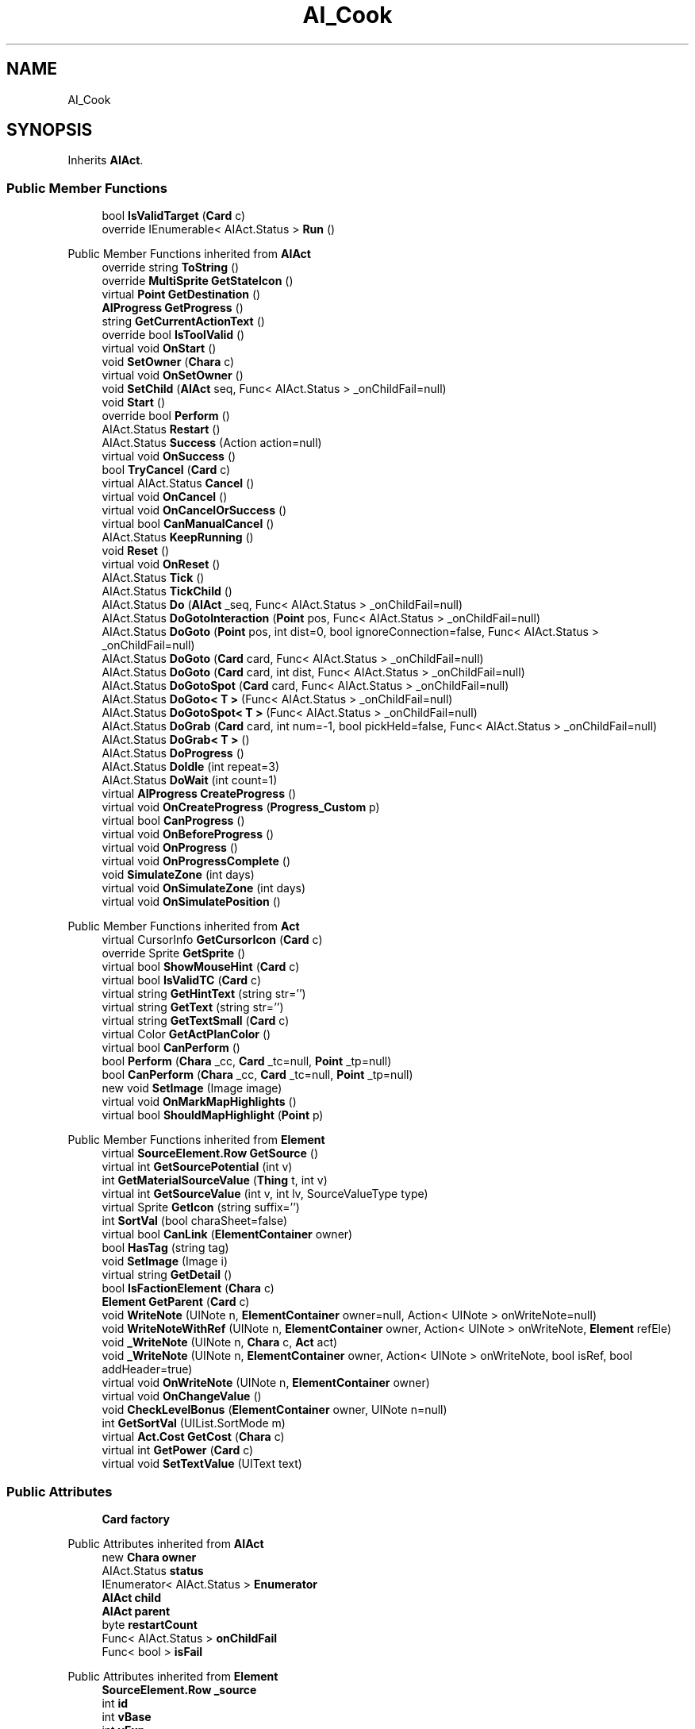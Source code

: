 .TH "AI_Cook" 3 "Elin Modding Docs Doc" \" -*- nroff -*-
.ad l
.nh
.SH NAME
AI_Cook
.SH SYNOPSIS
.br
.PP
.PP
Inherits \fBAIAct\fP\&.
.SS "Public Member Functions"

.in +1c
.ti -1c
.RI "bool \fBIsValidTarget\fP (\fBCard\fP c)"
.br
.ti -1c
.RI "override IEnumerable< AIAct\&.Status > \fBRun\fP ()"
.br
.in -1c

Public Member Functions inherited from \fBAIAct\fP
.in +1c
.ti -1c
.RI "override string \fBToString\fP ()"
.br
.ti -1c
.RI "override \fBMultiSprite\fP \fBGetStateIcon\fP ()"
.br
.ti -1c
.RI "virtual \fBPoint\fP \fBGetDestination\fP ()"
.br
.ti -1c
.RI "\fBAIProgress\fP \fBGetProgress\fP ()"
.br
.ti -1c
.RI "string \fBGetCurrentActionText\fP ()"
.br
.ti -1c
.RI "override bool \fBIsToolValid\fP ()"
.br
.ti -1c
.RI "virtual void \fBOnStart\fP ()"
.br
.ti -1c
.RI "void \fBSetOwner\fP (\fBChara\fP c)"
.br
.ti -1c
.RI "virtual void \fBOnSetOwner\fP ()"
.br
.ti -1c
.RI "void \fBSetChild\fP (\fBAIAct\fP seq, Func< AIAct\&.Status > _onChildFail=null)"
.br
.ti -1c
.RI "void \fBStart\fP ()"
.br
.ti -1c
.RI "override bool \fBPerform\fP ()"
.br
.ti -1c
.RI "AIAct\&.Status \fBRestart\fP ()"
.br
.ti -1c
.RI "AIAct\&.Status \fBSuccess\fP (Action action=null)"
.br
.ti -1c
.RI "virtual void \fBOnSuccess\fP ()"
.br
.ti -1c
.RI "bool \fBTryCancel\fP (\fBCard\fP c)"
.br
.ti -1c
.RI "virtual AIAct\&.Status \fBCancel\fP ()"
.br
.ti -1c
.RI "virtual void \fBOnCancel\fP ()"
.br
.ti -1c
.RI "virtual void \fBOnCancelOrSuccess\fP ()"
.br
.ti -1c
.RI "virtual bool \fBCanManualCancel\fP ()"
.br
.ti -1c
.RI "AIAct\&.Status \fBKeepRunning\fP ()"
.br
.ti -1c
.RI "void \fBReset\fP ()"
.br
.ti -1c
.RI "virtual void \fBOnReset\fP ()"
.br
.ti -1c
.RI "AIAct\&.Status \fBTick\fP ()"
.br
.ti -1c
.RI "AIAct\&.Status \fBTickChild\fP ()"
.br
.ti -1c
.RI "AIAct\&.Status \fBDo\fP (\fBAIAct\fP _seq, Func< AIAct\&.Status > _onChildFail=null)"
.br
.ti -1c
.RI "AIAct\&.Status \fBDoGotoInteraction\fP (\fBPoint\fP pos, Func< AIAct\&.Status > _onChildFail=null)"
.br
.ti -1c
.RI "AIAct\&.Status \fBDoGoto\fP (\fBPoint\fP pos, int dist=0, bool ignoreConnection=false, Func< AIAct\&.Status > _onChildFail=null)"
.br
.ti -1c
.RI "AIAct\&.Status \fBDoGoto\fP (\fBCard\fP card, Func< AIAct\&.Status > _onChildFail=null)"
.br
.ti -1c
.RI "AIAct\&.Status \fBDoGoto\fP (\fBCard\fP card, int dist, Func< AIAct\&.Status > _onChildFail=null)"
.br
.ti -1c
.RI "AIAct\&.Status \fBDoGotoSpot\fP (\fBCard\fP card, Func< AIAct\&.Status > _onChildFail=null)"
.br
.ti -1c
.RI "AIAct\&.Status \fBDoGoto< T >\fP (Func< AIAct\&.Status > _onChildFail=null)"
.br
.ti -1c
.RI "AIAct\&.Status \fBDoGotoSpot< T >\fP (Func< AIAct\&.Status > _onChildFail=null)"
.br
.ti -1c
.RI "AIAct\&.Status \fBDoGrab\fP (\fBCard\fP card, int num=\-1, bool pickHeld=false, Func< AIAct\&.Status > _onChildFail=null)"
.br
.ti -1c
.RI "AIAct\&.Status \fBDoGrab< T >\fP ()"
.br
.ti -1c
.RI "AIAct\&.Status \fBDoProgress\fP ()"
.br
.ti -1c
.RI "AIAct\&.Status \fBDoIdle\fP (int repeat=3)"
.br
.ti -1c
.RI "AIAct\&.Status \fBDoWait\fP (int count=1)"
.br
.ti -1c
.RI "virtual \fBAIProgress\fP \fBCreateProgress\fP ()"
.br
.ti -1c
.RI "virtual void \fBOnCreateProgress\fP (\fBProgress_Custom\fP p)"
.br
.ti -1c
.RI "virtual bool \fBCanProgress\fP ()"
.br
.ti -1c
.RI "virtual void \fBOnBeforeProgress\fP ()"
.br
.ti -1c
.RI "virtual void \fBOnProgress\fP ()"
.br
.ti -1c
.RI "virtual void \fBOnProgressComplete\fP ()"
.br
.ti -1c
.RI "void \fBSimulateZone\fP (int days)"
.br
.ti -1c
.RI "virtual void \fBOnSimulateZone\fP (int days)"
.br
.ti -1c
.RI "virtual void \fBOnSimulatePosition\fP ()"
.br
.in -1c

Public Member Functions inherited from \fBAct\fP
.in +1c
.ti -1c
.RI "virtual CursorInfo \fBGetCursorIcon\fP (\fBCard\fP c)"
.br
.ti -1c
.RI "override Sprite \fBGetSprite\fP ()"
.br
.ti -1c
.RI "virtual bool \fBShowMouseHint\fP (\fBCard\fP c)"
.br
.ti -1c
.RI "virtual bool \fBIsValidTC\fP (\fBCard\fP c)"
.br
.ti -1c
.RI "virtual string \fBGetHintText\fP (string str='')"
.br
.ti -1c
.RI "virtual string \fBGetText\fP (string str='')"
.br
.ti -1c
.RI "virtual string \fBGetTextSmall\fP (\fBCard\fP c)"
.br
.ti -1c
.RI "virtual Color \fBGetActPlanColor\fP ()"
.br
.ti -1c
.RI "virtual bool \fBCanPerform\fP ()"
.br
.ti -1c
.RI "bool \fBPerform\fP (\fBChara\fP _cc, \fBCard\fP _tc=null, \fBPoint\fP _tp=null)"
.br
.ti -1c
.RI "bool \fBCanPerform\fP (\fBChara\fP _cc, \fBCard\fP _tc=null, \fBPoint\fP _tp=null)"
.br
.ti -1c
.RI "new void \fBSetImage\fP (Image image)"
.br
.ti -1c
.RI "virtual void \fBOnMarkMapHighlights\fP ()"
.br
.ti -1c
.RI "virtual bool \fBShouldMapHighlight\fP (\fBPoint\fP p)"
.br
.in -1c

Public Member Functions inherited from \fBElement\fP
.in +1c
.ti -1c
.RI "virtual \fBSourceElement\&.Row\fP \fBGetSource\fP ()"
.br
.ti -1c
.RI "virtual int \fBGetSourcePotential\fP (int v)"
.br
.ti -1c
.RI "int \fBGetMaterialSourceValue\fP (\fBThing\fP t, int v)"
.br
.ti -1c
.RI "virtual int \fBGetSourceValue\fP (int v, int lv, SourceValueType type)"
.br
.ti -1c
.RI "virtual Sprite \fBGetIcon\fP (string suffix='')"
.br
.ti -1c
.RI "int \fBSortVal\fP (bool charaSheet=false)"
.br
.ti -1c
.RI "virtual bool \fBCanLink\fP (\fBElementContainer\fP owner)"
.br
.ti -1c
.RI "bool \fBHasTag\fP (string tag)"
.br
.ti -1c
.RI "void \fBSetImage\fP (Image i)"
.br
.ti -1c
.RI "virtual string \fBGetDetail\fP ()"
.br
.ti -1c
.RI "bool \fBIsFactionElement\fP (\fBChara\fP c)"
.br
.ti -1c
.RI "\fBElement\fP \fBGetParent\fP (\fBCard\fP c)"
.br
.ti -1c
.RI "void \fBWriteNote\fP (UINote n, \fBElementContainer\fP owner=null, Action< UINote > onWriteNote=null)"
.br
.ti -1c
.RI "void \fBWriteNoteWithRef\fP (UINote n, \fBElementContainer\fP owner, Action< UINote > onWriteNote, \fBElement\fP refEle)"
.br
.ti -1c
.RI "void \fB_WriteNote\fP (UINote n, \fBChara\fP c, \fBAct\fP act)"
.br
.ti -1c
.RI "void \fB_WriteNote\fP (UINote n, \fBElementContainer\fP owner, Action< UINote > onWriteNote, bool isRef, bool addHeader=true)"
.br
.ti -1c
.RI "virtual void \fBOnWriteNote\fP (UINote n, \fBElementContainer\fP owner)"
.br
.ti -1c
.RI "virtual void \fBOnChangeValue\fP ()"
.br
.ti -1c
.RI "void \fBCheckLevelBonus\fP (\fBElementContainer\fP owner, UINote n=null)"
.br
.ti -1c
.RI "int \fBGetSortVal\fP (UIList\&.SortMode m)"
.br
.ti -1c
.RI "virtual \fBAct\&.Cost\fP \fBGetCost\fP (\fBChara\fP c)"
.br
.ti -1c
.RI "virtual int \fBGetPower\fP (\fBCard\fP c)"
.br
.ti -1c
.RI "virtual void \fBSetTextValue\fP (UIText text)"
.br
.in -1c
.SS "Public Attributes"

.in +1c
.ti -1c
.RI "\fBCard\fP \fBfactory\fP"
.br
.in -1c

Public Attributes inherited from \fBAIAct\fP
.in +1c
.ti -1c
.RI "new \fBChara\fP \fBowner\fP"
.br
.ti -1c
.RI "AIAct\&.Status \fBstatus\fP"
.br
.ti -1c
.RI "IEnumerator< AIAct\&.Status > \fBEnumerator\fP"
.br
.ti -1c
.RI "\fBAIAct\fP \fBchild\fP"
.br
.ti -1c
.RI "\fBAIAct\fP \fBparent\fP"
.br
.ti -1c
.RI "byte \fBrestartCount\fP"
.br
.ti -1c
.RI "Func< AIAct\&.Status > \fBonChildFail\fP"
.br
.ti -1c
.RI "Func< bool > \fBisFail\fP"
.br
.in -1c

Public Attributes inherited from \fBElement\fP
.in +1c
.ti -1c
.RI "\fBSourceElement\&.Row\fP \fB_source\fP"
.br
.ti -1c
.RI "int \fBid\fP"
.br
.ti -1c
.RI "int \fBvBase\fP"
.br
.ti -1c
.RI "int \fBvExp\fP"
.br
.ti -1c
.RI "int \fBvPotential\fP"
.br
.ti -1c
.RI "int \fBvTempPotential\fP"
.br
.ti -1c
.RI "int \fBvLink\fP"
.br
.ti -1c
.RI "int \fBvSource\fP"
.br
.ti -1c
.RI "int \fBvSourcePotential\fP"
.br
.ti -1c
.RI "\fBElementContainer\fP \fBowner\fP"
.br
.in -1c
.SS "Properties"

.in +1c
.ti -1c
.RI "override int \fBLeftHand\fP\fR [get]\fP"
.br
.ti -1c
.RI "override int \fBRightHand\fP\fR [get]\fP"
.br
.in -1c

Properties inherited from \fBAIAct\fP
.in +1c
.ti -1c
.RI "virtual bool \fBIsRunning\fP\fR [get]\fP"
.br
.ti -1c
.RI "bool \fBIsChildRunning\fP\fR [get]\fP"
.br
.ti -1c
.RI "bool \fBIsMoveAI\fP\fR [get]\fP"
.br
.ti -1c
.RI "virtual int \fBMaxRestart\fP\fR [get]\fP"
.br
.ti -1c
.RI "virtual new string \fBName\fP\fR [get]\fP"
.br
.ti -1c
.RI "virtual \fBMultiSprite\fP \fBstateIcon\fP\fR [get]\fP"
.br
.ti -1c
.RI "virtual Sprite \fBactionIcon\fP\fR [get]\fP"
.br
.ti -1c
.RI "virtual bool \fBIsNoGoal\fP\fR [get]\fP"
.br
.ti -1c
.RI "virtual bool \fBIsAutoTurn\fP\fR [get]\fP"
.br
.ti -1c
.RI "virtual bool \fBIsIdle\fP\fR [get]\fP"
.br
.ti -1c
.RI "virtual bool \fBPushChara\fP\fR [get]\fP"
.br
.ti -1c
.RI "virtual int \fBMaxProgress\fP\fR [get]\fP"
.br
.ti -1c
.RI "virtual bool \fBShowProgress\fP\fR [get]\fP"
.br
.ti -1c
.RI "virtual bool \fBUseTurbo\fP\fR [get]\fP"
.br
.ti -1c
.RI "virtual int \fBCurrentProgress\fP\fR [get]\fP"
.br
.ti -1c
.RI "virtual bool \fBShowCursor\fP\fR [get]\fP"
.br
.ti -1c
.RI "virtual bool \fBCancelWhenDamaged\fP\fR [get]\fP"
.br
.ti -1c
.RI "virtual bool \fBCancelWhenMoved\fP\fR [get]\fP"
.br
.ti -1c
.RI "virtual bool \fBInformCancel\fP\fR [get]\fP"
.br
.ti -1c
.RI "virtual \fBThing\fP \fBRenderThing\fP\fR [get]\fP"
.br
.ti -1c
.RI "\fBAIAct\fP \fBCurrent\fP\fR [get]\fP"
.br
.ti -1c
.RI "override bool \fBIsAct\fP\fR [get]\fP"
.br
.ti -1c
.RI "override bool \fBShowPotential\fP\fR [get]\fP"
.br
.ti -1c
.RI "override bool \fBUsePotential\fP\fR [get]\fP"
.br
.ti -1c
.RI "override bool \fBShowRelativeAttribute\fP\fR [get]\fP"
.br
.ti -1c
.RI "virtual bool \fBHasProgress\fP\fR [get]\fP"
.br
.in -1c

Properties inherited from \fBAct\fP
.in +1c
.ti -1c
.RI "override bool \fBShowPotential\fP\fR [get]\fP"
.br
.ti -1c
.RI "override bool \fBUsePotential\fP\fR [get]\fP"
.br
.ti -1c
.RI "override bool \fBShowRelativeAttribute\fP\fR [get]\fP"
.br
.ti -1c
.RI "virtual CursorInfo \fBCursorIcon\fP\fR [get]\fP"
.br
.ti -1c
.RI "virtual string \fBID\fP\fR [get]\fP"
.br
.ti -1c
.RI "virtual bool \fBIsAct\fP\fR [get]\fP"
.br
.ti -1c
.RI "virtual bool \fBWillEndTurn\fP\fR [get]\fP"
.br
.ti -1c
.RI "virtual bool \fBCloseLayers\fP\fR [get]\fP"
.br
.ti -1c
.RI "virtual int \fBLeftHand\fP\fR [get]\fP"
.br
.ti -1c
.RI "virtual int \fBRightHand\fP\fR [get]\fP"
.br
.ti -1c
.RI "virtual int \fBElementPowerMod\fP\fR [get]\fP"
.br
.ti -1c
.RI "virtual bool \fBShowMapHighlight\fP\fR [get]\fP"
.br
.ti -1c
.RI "virtual bool \fBShowMapHighlightBlock\fP\fR [get]\fP"
.br
.ti -1c
.RI "virtual bool \fBPickHeldOnStart\fP\fR [get]\fP"
.br
.ti -1c
.RI "virtual bool \fBDropHeldOnStart\fP\fR [get]\fP"
.br
.ti -1c
.RI "virtual bool \fBCanPressRepeat\fP\fR [get]\fP"
.br
.ti -1c
.RI "virtual bool \fBCanAutofire\fP\fR [get]\fP"
.br
.ti -1c
.RI "virtual bool \fBResetAxis\fP\fR [get]\fP"
.br
.ti -1c
.RI "virtual bool \fBRequireTool\fP\fR [get]\fP"
.br
.ti -1c
.RI "virtual bool \fBIsHostileAct\fP\fR [get]\fP"
.br
.ti -1c
.RI "virtual bool \fBHideRightInfo\fP\fR [get]\fP"
.br
.ti -1c
.RI "virtual bool \fBHaveLongPressAction\fP\fR [get]\fP"
.br
.ti -1c
.RI "virtual float \fBRadius\fP\fR [get]\fP"
.br
.ti -1c
.RI "virtual int \fBPerformDistance\fP\fR [get]\fP"
.br
.ti -1c
.RI "virtual int \fBMaxRadius\fP\fR [get]\fP"
.br
.ti -1c
.RI "virtual \fBTargetType\fP \fBTargetType\fP\fR [get]\fP"
.br
.ti -1c
.RI "virtual bool \fBLocalAct\fP\fR [get]\fP"
.br
.ti -1c
.RI "virtual bool \fBCanRapidFire\fP\fR [get]\fP"
.br
.ti -1c
.RI "virtual float \fBRapidDelay\fP\fR [get]\fP"
.br
.ti -1c
.RI "virtual bool \fBShowAuto\fP\fR [get]\fP"
.br
.ti -1c
.RI "virtual bool \fBIsCrime\fP\fR [get]\fP"
.br
.in -1c

Properties inherited from \fBElement\fP
.in +1c
.ti -1c
.RI "\fBSourceElement\&.Row\fP \fBsource\fP\fR [get]\fP"
.br
.ti -1c
.RI "virtual int \fBDisplayValue\fP\fR [get]\fP"
.br
.ti -1c
.RI "virtual int \fBMinValue\fP\fR [get]\fP"
.br
.ti -1c
.RI "int \fBValue\fP\fR [get]\fP"
.br
.ti -1c
.RI "int \fBValueWithoutLink\fP\fR [get]\fP"
.br
.ti -1c
.RI "virtual int \fBMinPotential\fP\fR [get]\fP"
.br
.ti -1c
.RI "int \fBPotential\fP\fR [get]\fP"
.br
.ti -1c
.RI "virtual bool \fBCanGainExp\fP\fR [get]\fP"
.br
.ti -1c
.RI "bool \fBIsFlag\fP\fR [get]\fP"
.br
.ti -1c
.RI "virtual string \fBName\fP\fR [get]\fP"
.br
.ti -1c
.RI "virtual string \fBFullName\fP\fR [get]\fP"
.br
.ti -1c
.RI "virtual int \fBExpToNext\fP\fR [get]\fP"
.br
.ti -1c
.RI "virtual bool \fBUseExpMod\fP\fR [get]\fP"
.br
.ti -1c
.RI "virtual int \fBCostTrain\fP\fR [get]\fP"
.br
.ti -1c
.RI "virtual int \fBCostLearn\fP\fR [get]\fP"
.br
.ti -1c
.RI "virtual bool \fBShowXP\fP\fR [get]\fP"
.br
.ti -1c
.RI "virtual bool \fBShowMsgOnValueChanged\fP\fR [get]\fP"
.br
.ti -1c
.RI "virtual bool \fBShowValue\fP\fR [get]\fP"
.br
.ti -1c
.RI "virtual bool \fBShowPotential\fP\fR [get]\fP"
.br
.ti -1c
.RI "virtual bool \fBUsePotential\fP\fR [get]\fP"
.br
.ti -1c
.RI "virtual bool \fBPotentialAsStock\fP\fR [get]\fP"
.br
.ti -1c
.RI "virtual bool \fBShowRelativeAttribute\fP\fR [get]\fP"
.br
.ti -1c
.RI "virtual string \fBShortName\fP\fR [get]\fP"
.br
.ti -1c
.RI "bool \fBIsGlobalElement\fP\fR [get]\fP"
.br
.ti -1c
.RI "bool \fBIsFactionWideElement\fP\fR [get]\fP"
.br
.ti -1c
.RI "bool \fBIsPartyWideElement\fP\fR [get]\fP"
.br
.ti -1c
.RI "virtual bool \fBShowEncNumber\fP\fR [get]\fP"
.br
.ti -1c
.RI "bool \fBIsTrait\fP\fR [get]\fP"
.br
.ti -1c
.RI "bool \fBIsFoodTrait\fP\fR [get]\fP"
.br
.ti -1c
.RI "bool \fBIsFoodTraitMain\fP\fR [get]\fP"
.br
.ti -1c
.RI "bool \fBIsMainAttribute\fP\fR [get]\fP"
.br
.ti -1c
.RI "\fBAct\fP \fBact\fP\fR [get]\fP"
.br
.in -1c

Properties inherited from \fBEClass\fP
.in +1c
.ti -1c
.RI "static \fBGame\fP \fBgame\fP\fR [get]\fP"
.br
.ti -1c
.RI "static bool \fBAdvMode\fP\fR [get]\fP"
.br
.ti -1c
.RI "static \fBPlayer\fP \fBplayer\fP\fR [get]\fP"
.br
.ti -1c
.RI "static \fBChara\fP \fBpc\fP\fR [get]\fP"
.br
.ti -1c
.RI "static \fBUI\fP \fBui\fP\fR [get]\fP"
.br
.ti -1c
.RI "static \fBMap\fP \fB_map\fP\fR [get]\fP"
.br
.ti -1c
.RI "static \fBZone\fP \fB_zone\fP\fR [get]\fP"
.br
.ti -1c
.RI "static \fBFactionBranch\fP \fBBranch\fP\fR [get]\fP"
.br
.ti -1c
.RI "static \fBFactionBranch\fP \fBBranchOrHomeBranch\fP\fR [get]\fP"
.br
.ti -1c
.RI "static \fBFaction\fP \fBHome\fP\fR [get]\fP"
.br
.ti -1c
.RI "static \fBFaction\fP \fBWilds\fP\fR [get]\fP"
.br
.ti -1c
.RI "static \fBScene\fP \fBscene\fP\fR [get]\fP"
.br
.ti -1c
.RI "static \fBBaseGameScreen\fP \fBscreen\fP\fR [get]\fP"
.br
.ti -1c
.RI "static \fBGameSetting\fP \fBsetting\fP\fR [get]\fP"
.br
.ti -1c
.RI "static \fBGameData\fP \fBgamedata\fP\fR [get]\fP"
.br
.ti -1c
.RI "static \fBColorProfile\fP \fBColors\fP\fR [get]\fP"
.br
.ti -1c
.RI "static \fBWorld\fP \fBworld\fP\fR [get]\fP"
.br
.ti -1c
.RI "static \fBSourceManager\fP \fBsources\fP\fR [get]\fP"
.br
.ti -1c
.RI "static \fBSourceManager\fP \fBeditorSources\fP\fR [get]\fP"
.br
.ti -1c
.RI "static SoundManager \fBSound\fP\fR [get]\fP"
.br
.ti -1c
.RI "static \fBCoreDebug\fP \fBdebug\fP\fR [get]\fP"
.br
.in -1c
.SS "Additional Inherited Members"


Public Types inherited from \fBAIAct\fP
.in +1c
.ti -1c
.RI "enum \fBStatus\fP { \fBRunning\fP, \fBFail\fP, \fBSuccess\fP }"
.br
.in -1c

Public Types inherited from \fBAct\fP
.in +1c
.ti -1c
.RI "enum \fBCostType\fP { \fBNone\fP, \fBMP\fP, \fBSP\fP }"
.br
.in -1c

Static Public Member Functions inherited from \fBAct\fP
.in +1c
.ti -1c
.RI "static void \fBSetReference\fP (\fBChara\fP _cc, \fBCard\fP _tc=null, \fBPoint\fP _tp=null)"
.br
.ti -1c
.RI "static void \fBSetTool\fP (\fBThing\fP t)"
.br
.in -1c

Static Public Member Functions inherited from \fBElement\fP
.in +1c
.ti -1c
.RI "static string \fBGetName\fP (string alias)"
.br
.ti -1c
.RI "static \fBSourceElement\&.Row\fP \fBGet\fP (int id)"
.br
.ti -1c
.RI "static Dictionary< int, int > \fBGetElementMap\fP (int[] list)"
.br
.ti -1c
.RI "static Dictionary< int, int > \fBGetElementMap\fP (int[] list, Dictionary< int, int > map)"
.br
.ti -1c
.RI "static \fBSourceElement\&.Row\fP \fBGetRandomElement\fP (int lv=1)"
.br
.ti -1c
.RI "static \fBElement\fP \fBCreate\fP (int id, int v=0)"
.br
.ti -1c
.RI "static \fBElement\fP \fBCreate\fP (string id, int v=1)"
.br
.ti -1c
.RI "static int \fBGetId\fP (string alias)"
.br
.ti -1c
.RI "static int \fBGetResistLv\fP (int v)"
.br
.ti -1c
.RI "static int \fBGetResistDamage\fP (int dmg, int v)"
.br
.in -1c

Static Public Member Functions inherited from \fBEClass\fP
.in +1c
.ti -1c
.RI "static int \fBrnd\fP (int a)"
.br
.ti -1c
.RI "static int \fBcurve\fP (int a, int start, int step, int rate=75)"
.br
.ti -1c
.RI "static int \fBrndHalf\fP (int a)"
.br
.ti -1c
.RI "static float \fBrndf\fP (float a)"
.br
.ti -1c
.RI "static int \fBrndSqrt\fP (int a)"
.br
.ti -1c
.RI "static void \fBWait\fP (float a, \fBCard\fP c)"
.br
.ti -1c
.RI "static void \fBWait\fP (float a, \fBPoint\fP p)"
.br
.ti -1c
.RI "static int \fBBigger\fP (int a, int b)"
.br
.ti -1c
.RI "static int \fBSmaller\fP (int a, int b)"
.br
.in -1c

Static Public Attributes inherited from \fBAct\fP
.in +1c
.ti -1c
.RI "static \fBChara\fP \fBCC\fP"
.br
.ti -1c
.RI "static \fBCard\fP \fBTC\fP"
.br
.ti -1c
.RI "static \fBPoint\fP \fBTP\fP = new \fBPoint\fP()"
.br
.ti -1c
.RI "static \fBThing\fP \fBTOOL\fP"
.br
.ti -1c
.RI "static int \fBpowerMod\fP = 100"
.br
.ti -1c
.RI "static bool \fBforcePt\fP"
.br
.in -1c

Static Public Attributes inherited from \fBElement\fP
.in +1c
.ti -1c
.RI "const int \fBDiv\fP = 5"
.br
.ti -1c
.RI "static \fBElement\fP \fBVoid\fP = new \fBElement\fP()"
.br
.ti -1c
.RI "static int[] \fBList_MainAttributes\fP"
.br
.ti -1c
.RI "static int[] \fBList_MainAttributesMajor\fP"
.br
.ti -1c
.RI "static int[] \fBList_Body\fP"
.br
.ti -1c
.RI "static int[] \fBList_Mind\fP"
.br
.ti -1c
.RI "static List< \fBSourceElement\&.Row\fP > \fBListElements\fP = new List<\fBSourceElement\&.Row\fP>()"
.br
.ti -1c
.RI "static List< \fBSourceElement\&.Row\fP > \fBListAttackElements\fP = new List<\fBSourceElement\&.Row\fP>()"
.br
.in -1c

Static Public Attributes inherited from \fBEClass\fP
.in +1c
.ti -1c
.RI "static \fBCore\fP \fBcore\fP"
.br
.in -1c

Static Package Functions inherited from \fBElement\fP
.SH "Detailed Description"
.PP 
Definition at line \fB5\fP of file \fBAI_Cook\&.cs\fP\&.
.SH "Member Function Documentation"
.PP 
.SS "bool AI_Cook\&.IsValidTarget (\fBCard\fP c)"

.PP
Definition at line \fB28\fP of file \fBAI_Cook\&.cs\fP\&.
.SS "override IEnumerable< AIAct\&.Status > AI_Cook\&.Run ()\fR [virtual]\fP"

.PP
Reimplemented from \fBAIAct\fP\&.
.PP
Definition at line \fB34\fP of file \fBAI_Cook\&.cs\fP\&.
.SH "Member Data Documentation"
.PP 
.SS "\fBCard\fP AI_Cook\&.factory"

.PP
Definition at line \fB71\fP of file \fBAI_Cook\&.cs\fP\&.
.SH "Property Documentation"
.PP 
.SS "override int AI_Cook\&.LeftHand\fR [get]\fP"

.PP
Definition at line \fB9\fP of file \fBAI_Cook\&.cs\fP\&.
.SS "override int AI_Cook\&.RightHand\fR [get]\fP"

.PP
Definition at line \fB19\fP of file \fBAI_Cook\&.cs\fP\&.

.SH "Author"
.PP 
Generated automatically by Doxygen for Elin Modding Docs Doc from the source code\&.
